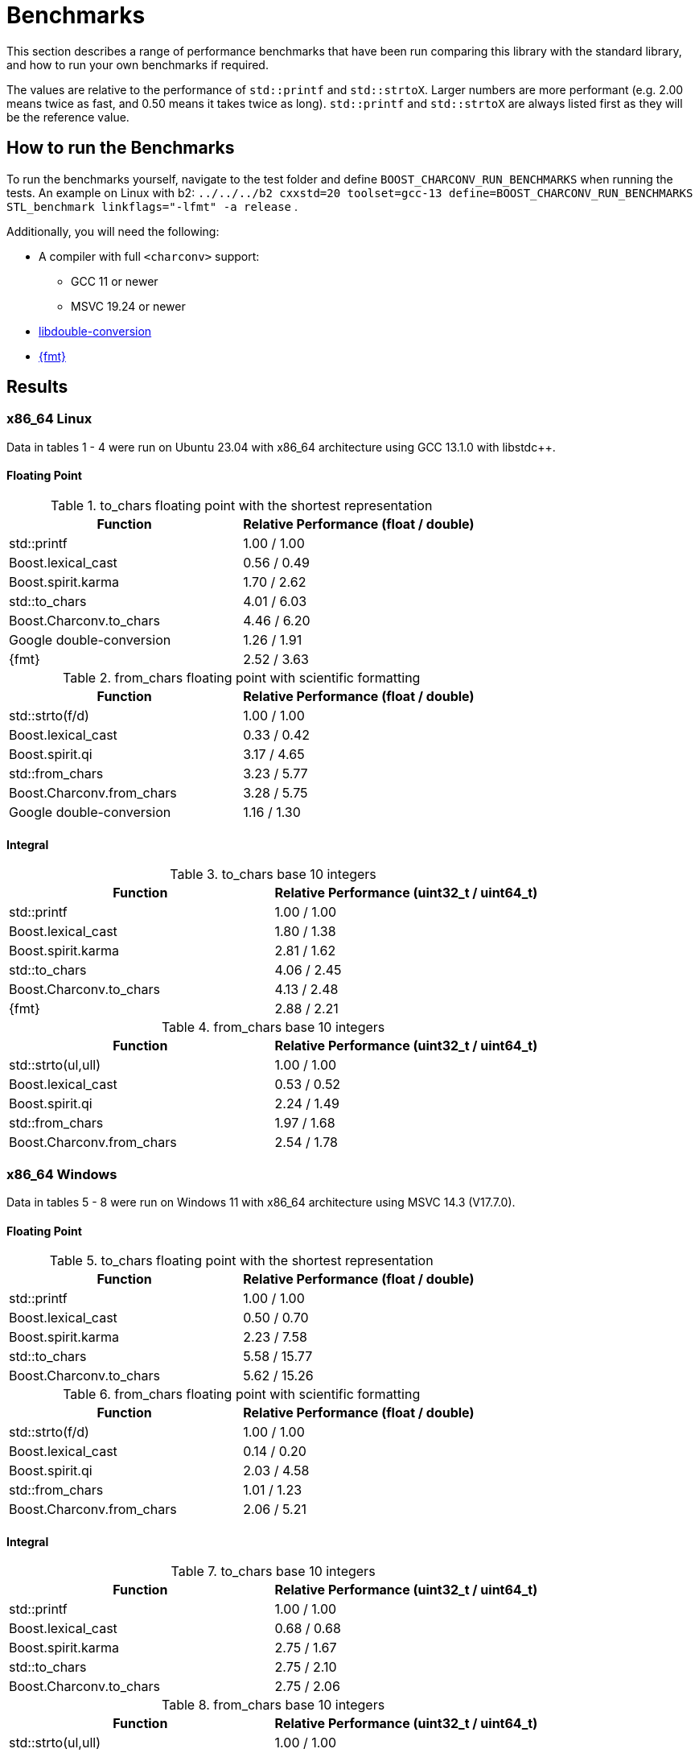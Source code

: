 ////
Copyright 2023 Matt Borland
Distributed under the Boost Software License, Version 1.0.
https://www.boost.org/LICENSE_1_0.txt
////

= Benchmarks
:idprefix: benchmarks

This section describes a range of performance benchmarks that have been run comparing this library with the standard library, and how to run your own benchmarks if required.

The values are relative to the performance of `std::printf` and `std::strtoX`.
Larger numbers are more performant (e.g. 2.00 means twice as fast, and 0.50 means it takes twice as long).
`std::printf` and `std::strtoX` are always listed first as they will be the reference value.

== How to run the Benchmarks
[#run_benchmarks_]

To run the benchmarks yourself, navigate to the test folder and define `BOOST_CHARCONV_RUN_BENCHMARKS` when running the tests.
An example on Linux with b2: `../../../b2 cxxstd=20 toolset=gcc-13 define=BOOST_CHARCONV_RUN_BENCHMARKS STL_benchmark linkflags="-lfmt" -a release` .

Additionally, you will need the following:

* A compiler with full `<charconv>` support:
** GCC 11 or newer
** MSVC 19.24 or newer
* https://github.com/google/double-conversion[libdouble-conversion]
* https://github.com/fmtlib/fmt[{fmt}]

== Results
[#benchmark_results_]

=== x86_64 Linux

Data in tables 1 - 4 were run on Ubuntu 23.04 with x86_64 architecture using GCC 13.1.0 with libstdc++.

==== Floating Point

.to_chars floating point with the shortest representation
|===
|Function|Relative Performance (float / double)

|std::printf
|1.00 / 1.00
|Boost.lexical_cast
|0.56 / 0.49
|Boost.spirit.karma
|1.70 / 2.62
|std::to_chars
|4.01 / 6.03
|Boost.Charconv.to_chars
|4.46 / 6.20
|Google double-conversion
|1.26 / 1.91
|{fmt}
|2.52 / 3.63
|===

.from_chars floating point with scientific formatting
|===
|Function|Relative Performance (float / double)

|std::strto(f/d)
|1.00 / 1.00
|Boost.lexical_cast
|0.33 / 0.42
|Boost.spirit.qi
|3.17 / 4.65
|std::from_chars
|3.23 / 5.77
|Boost.Charconv.from_chars
|3.28 / 5.75
|Google double-conversion
|1.16 / 1.30
|===

==== Integral

.to_chars base 10 integers
|===
|Function|Relative Performance (uint32_t / uint64_t)

|std::printf
|1.00 / 1.00
|Boost.lexical_cast
|1.80 / 1.38
|Boost.spirit.karma
|2.81 / 1.62
|std::to_chars
|4.06 / 2.45
|Boost.Charconv.to_chars
|4.13 / 2.48
|{fmt}
|2.88 / 2.21
|===

.from_chars base 10 integers
|===
|Function|Relative Performance (uint32_t / uint64_t)

|std::strto(ul,ull)
|1.00 / 1.00
|Boost.lexical_cast
|0.53 / 0.52
|Boost.spirit.qi
|2.24 / 1.49
|std::from_chars
|1.97 / 1.68
|Boost.Charconv.from_chars
|2.54 / 1.78
|===

=== x86_64 Windows

Data in tables 5 - 8 were run on Windows 11 with x86_64 architecture using MSVC 14.3 (V17.7.0).

==== Floating Point

.to_chars floating point with the shortest representation
|===
|Function|Relative Performance (float / double)

|std::printf
|1.00 / 1.00
|Boost.lexical_cast
|0.50 / 0.70
|Boost.spirit.karma
|2.23 / 7.58
|std::to_chars
|5.58 / 15.77
|Boost.Charconv.to_chars
|5.62 / 15.26
|===

.from_chars floating point with scientific formatting
|===
|Function|Relative Performance (float / double)

|std::strto(f/d)
|1.00 / 1.00
|Boost.lexical_cast
|0.14 / 0.20
|Boost.spirit.qi
|2.03 / 4.58
|std::from_chars
|1.01 / 1.23
|Boost.Charconv.from_chars
|2.06 / 5.21
|===

==== Integral

.to_chars base 10 integers
|===
|Function|Relative Performance (uint32_t / uint64_t)

|std::printf
|1.00 / 1.00
|Boost.lexical_cast
|0.68 / 0.68
|Boost.spirit.karma
|2.75 / 1.67
|std::to_chars
|2.75 / 2.10
|Boost.Charconv.to_chars
|2.75 / 2.06
|===

.from_chars base 10 integers
|===
|Function|Relative Performance (uint32_t / uint64_t)

|std::strto(ul,ull)
|1.00 / 1.00
|Boost.lexical_cast
|0.46 / 0.39
|Boost.spirit.qi
|1.94 / 1.63
|std::from_chars
|2.43 / 2.18
|Boost.Charconv.from_chars
|2.68 / 2.27
|===

=== ARM MacOS

Data in tables 9-12 were run on MacOS Ventura 13.5.2 with M1 Pro architecture using Homebrew GCC 13.2.0 with libstdc++.

==== Floating Point

.to_chars floating point with the shortest representation
|===
|Function|Relative Performance (float / double)

|std::printf
|1.00 / 1.00
|Boost.lexical_cast
|0.58 / 0.16
|Boost.spirit.karma
|1.39 / 1.22
|std::to_chars
|6.78 / 6.47
|Boost.Charconv.to_chars
|7.25 / 6.86
|Google double-conversion
|2.26 / 2.16
|{fmt}
|3.78 / 3.38
|===

.from_chars floating point with scientific formatting
|===
|Function|Relative Performance (float / double)

|std::strto(f/d)
|1.00 / 1.00
|Boost.lexical_cast
|0.06 / 0.06
|Boost.spirit.qi
|1.12 / 1.06
|std::from_chars
|1.32 / 1.65
|Boost.Charconv.from_chars
|1.28 / 1.63
|Google double-conversion
|0.45 / 0.32

|===

==== Integral

.to_chars base 10 integers
|===
|Function|Relative Performance (uint32_t / uint64_t)

|std::printf
|1.00 / 1.00
|Boost.lexical_cast
|2.08 / 1.75
|Boost.spirit.karma
|4.17 / 2.06
|std::to_chars
|6.25 / 4.12
|Boost.Charconv.to_chars
|6.25 / 4.12
|{fmt}
|5.29 / 3.47
|===

.from_chars base 10 integers
|===
|Function|Relative Performance (uint32_t / uint64_t)

|std::strto(ul,ull)
|1.00 / 1.00
|Boost.lexical_cast
|0.56 / 0.54
|Boost.spirit.qi
|1.39 / 1.33
|std::from_chars
|1.92 / 1.65
|Boost.Charconv.from_chars
|2.27 / 1.65
|===
